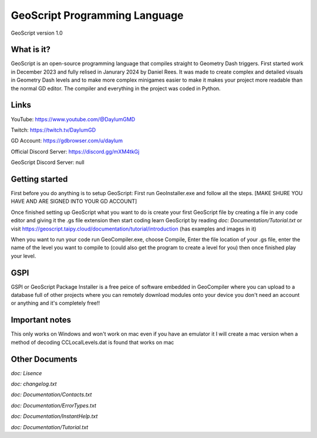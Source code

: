 ==============================
GeoScript Programming Language
==============================
GeoScript version 1.0

What is it?
------------
GeoScript is an open-source programming language that compiles straight to Geometry Dash triggers. First
started work in December 2023 and fully relised in Janurary 2024 by Daniel Rees. It was made to create
complex and detailed visuals in Geometry Dash levels and to make more complex minigames easier to make
it makes your project more readable than the normal GD editor. The compiler and everything in the project
was coded in Python.

Links
------
YouTube: https://www.youtube.com/@DaylumGMD

Twitch: https://twitch.tv/DaylumGD

GD Account: https://gdbrowser.com/u/daylum

Official Discord Server: https://discord.gg/mXM4tkGj

GeoScript Discord Server: null

Getting started
----------------
First before you do anything is to setup GeoScript: First run GeoInstaller.exe and follow all the steps.
[MAKE SHURE YOU HAVE AND ARE SIGNED INTO YOUR GD ACCOUNT]

Once finished setting up GeoScript what you want to do is create your first GeoScript file by creating a file 
in any code editor and giving it the .gs file extension then start coding learn GeoScript by reading 
`doc: Documentation/Tutorial.txt` or visit https://geoscript.taipy.cloud/documentation/tutorial/introduction
(has examples and images in it)

When you want to run your code run GeoCompiler.exe, choose Compile, Enter the file location of your .gs file,
enter the name of the level you want to compile to (could also get the program to create a level for you) then
once finished play your level.

GSPI
-----
GSPI or GeoScript Package Installer is a free peice of software embedded in GeoCompiler where you can upload
to a database full of other projects where you can remotely download modules onto your device you don't need
an account or anything and it's completely free!!

Important notes
----------------
This only works on Windows and won't work on mac even if you have an emulator it I will create a mac
version when a method of decoding CCLocalLevels.dat is found that works on mac

Other Documents
----------------
`doc: Lisence`

`doc: changelog.txt`

`doc: Documentation/Contacts.txt`

`doc: Documentation/ErrorTypes.txt`

`doc: Documentation/InstantHelp.txt`

`doc: Documentation/Tutorial.txt`
